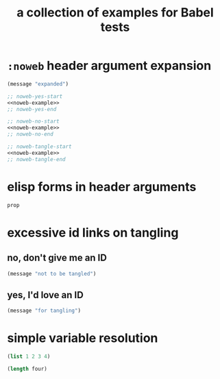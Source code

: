 #+Title: a collection of examples for Babel tests

* =:noweb= header argument expansion
  :PROPERTIES:
  :ID:       eb1f6498-5bd9-45e0-9c56-50717053e7b7
  :END:

#+source: noweb-example
#+begin_src emacs-lisp
  (message "expanded")
#+end_src

#+begin_src emacs-lisp :noweb yes
  ;; noweb-yes-start
  <<noweb-example>>
  ;; noweb-yes-end
#+end_src

#+begin_src emacs-lisp :noweb no
  ;; noweb-no-start
  <<noweb-example>>
  ;; noweb-no-end
#+end_src

#+begin_src emacs-lisp :noweb tangle
  ;; noweb-tangle-start
  <<noweb-example>>
  ;; noweb-tangle-end
#+end_src

* elisp forms in header arguments
  :PROPERTIES:
  :ID:       22d67284-bf14-4cdc-8319-f4bd876829d7
  :var:      prop=(+ 2 2)
  :END:

#+begin_src emacs-lisp
  prop
#+end_src

#+results:
: 4

* excessive id links on tangling
  :PROPERTIES:
  :ID:       ef06fd7f-012b-4fde-87a2-2ae91504ea7e
  :END:

** no, don't give me an ID
#+begin_src emacs-lisp :tangle no
  (message "not to be tangled")
#+end_src

** yes, I'd love an ID
   :PROPERTIES:
   :ID:       ae7b55ca-9ef2-4d30-bd48-da30e35fd0f3
   :END:
#+begin_src emacs-lisp :tangle no
  (message "for tangling")
#+end_src
* simple variable resolution
  :PROPERTIES:
  :ID:       f68821bc-7f49-4389-85b5-914791ee3718
  :END:

#+source: four
#+begin_src emacs-lisp
  (list 1 2 3 4)
#+end_src

#+begin_src emacs-lisp :var four=four
  (length four)
#+end_src

#+results:
: 4

